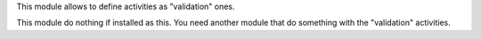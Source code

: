 This module allows to define activities as "validation" ones.

This module do nothing if installed as this. You need another module that do something with the "validation" activities.
